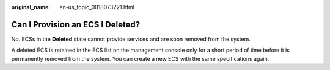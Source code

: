 :original_name: en-us_topic_0018073221.html

.. _en-us_topic_0018073221:

Can I Provision an ECS I Deleted?
=================================

No. ECSs in the **Deleted** state cannot provide services and are soon removed from the system.

A deleted ECS is retained in the ECS list on the management console only for a short period of time before it is permanently removed from the system. You can create a new ECS with the same specifications again.
